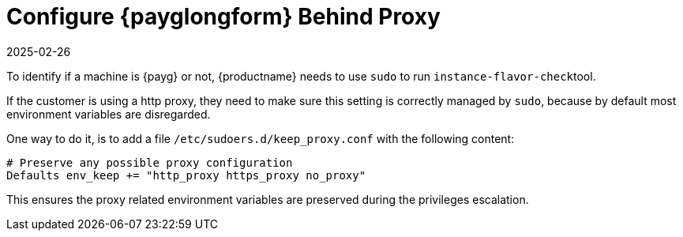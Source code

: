 [[tshoot-public-cloud-configure-payg-behind-proxy]]
= Configure {payglongform} Behind Proxy
:revdate: 2025-02-26
:page-revdate: {revdate}
ifeval::[{uyuni-content} == true]
:noindex:
endif::[]

To identify if a machine is {payg} or not, {productname} needs to use [literal]``sudo`` to run [literal]``instance-flavor-check``tool.


If the customer is using a http proxy, they need to make sure this setting is correctly managed by [literal]``sudo``, because by default most environment variables are disregarded.

One way to do it, is to add a file [path]``/etc/sudoers.d/keep_proxy.conf`` with the following content:

----
# Preserve any possible proxy configuration
Defaults env_keep += "http_proxy https_proxy no_proxy"
----

This ensures the proxy related environment variables are preserved during the privileges escalation.
